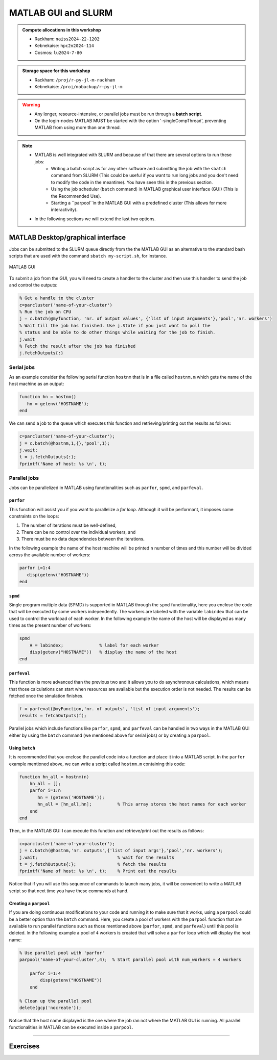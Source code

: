 MATLAB GUI and SLURM
====================

.. questions::

   - What is a batch job?
   - How to make a batch for MATLAB?
   
.. objectives:: 

   - Understand and use the Slurm scheduler
   - Start batch jobs from MATLAB Graphical User Interface (GUI)
   - Try example

.. admonition:: Compute allocations in this workshop 

   - Rackham: ``naiss2024-22-1202``
   - Kebnekaise: ``hpc2n2024-114``
   - Cosmos: ``lu2024-7-80``
 
.. admonition:: Storage space for this workshop 

   - Rackham: ``/proj/r-py-jl-m-rackham``
   - Kebnekaise: ``/proj/nobackup/r-py-jl-m`` 

.. warning::

   - Any longer, resource-intensive, or parallel jobs must be run through a **batch script**.
   - On the login-nodes MATLAB MUST be started with the option '-singleCompThread', preventing MATLAB from using more than one thread.

.. note:: 

   - MATLAB is well integrated with SLURM and because of that there are several options to run these jobs:
       - Writing a batch script as for any other software and submitting the job with the ``sbatch`` command from SLURM 
         (This could be useful if you want to run long jobs and you don't need to modify the code in the meantime).
         You have seen this in the previous section.
       - Using the job scheduler (``batch`` command) in MATLAB graphical user interface (GUI) (This is the Recommended Use).
       - Starting a ``parpool``in the MATLAB GUI with a predefined cluster (This allows for more interactivity).
   - In the following sections we will extend the last two options. 


MATLAB Desktop/graphical interface
----------------------------------

Jobs can be submitted to the SLURM queue directly from the the MATLAB GUI as an alternative
to the standard bash scripts that are used with the command ``sbatch my-script.sh``, for instance.

.. figure:: ../img/matlab-gui.png
   :width: 450
   :align: center

   MATLAB GUI

To submit a job from the GUI, you will need to create a handler to the cluster and then use this
handler to send the job and control the outputs: 

.. code-block:: matlab

    % Get a handle to the cluster
    c=parcluster('name-of-your-cluster')
    % Run the job on CPU
    j = c.batch(@myfunction, 'nr. of output values', {'list of input arguments'},'pool','nr. workers')
    % Wait till the job has finished. Use j.State if you just want to poll the
    % status and be able to do other things while waiting for the job to finish.
    j.wait
    % Fetch the result after the job has finished
    j.fetchOutputs{:}


Serial jobs 
'''''''''''

As an example consider the following serial function ``hostnm`` that is in a file called
``hostnm.m`` which gets the name of the host machine as an output: 

.. code-block:: matlab

    function hn = hostnm()
       hn = getenv('HOSTNAME');
    end

We can send a job to the queue which executes this function and retrieving/printing out 
the results as follows:

.. code-block:: matlab

    c=parcluster('name-of-your-cluster');
    j = c.batch(@hostnm,1,{},'pool',1);
    j.wait;
    t = j.fetchOutputs{:};
    fprintf('Name of host: %s \n', t);


Parallel jobs
'''''''''''''

Jobs can be parallelized in MATLAB using functionalities such as ``parfor``, ``spmd``, and ``parfeval``.  

``parfor``
~~~~~~~~~~

This function will assist you if you want to parallelize a *for loop*. Although it will be performant, it imposes some constraints on the loops:

#. The number of iterations must be well-defined,
#. There can be no control over the individual workers, and
#. There must be no data dependencies between the iterations.

In the following example the name of the host machine will be printed ``n`` number of times  and this number will be divided across the available number of workers:

.. code-block:: matlab

    parfor i=1:4
       disp(getenv("HOSTNAME"))
    end

``spmd``
~~~~~~~~

Single program multiple data (SPMD) is supported in MATLAB through the ``spmd`` functionality, here 
you enclose the code that will be executed by some workers independently. The workers are labeled with 
the variable ``labindex`` that can be used to control the workload of each worker. In the following
example the name of the host will be displayed as many times as the present number of workers: 

.. code-block:: matlab

    spmd
        A = labindex;              % label for each worker 
        disp(getenv("HOSTNAME"))   % display the name of the host
    end

``parfeval``
~~~~~~~~~~~~

This function is more advanced than the previous two and it allows you to do asynchronous calculations,
which means that those calculations can start when resources are available but the execution order is not needed.
The results can be fetched once the simulation finishes.  

.. code-block:: matlab

    f = parfeval(@myFunction,'nr. of outputs', 'list of input arguments'); 
    results = fetchOutputs(f);



Parallel jobs which include functions like ``parfor``, ``spmd``, and ``parfeval`` can be handled in two ways 
in the MATLAB GUI either by using the ``batch`` command (we mentioned above for serial jobs) or by creating a ``parpool``. 



Using ``batch``
~~~~~~~~~~~~~~~

It is recommended that you enclose the parallel code into a function and place it into a MATLAB script. In 
the ``parfor`` example mentioned above, we can write a script called ``hostnm.m`` containing this code:

.. code-block:: matlab

    function hn_all = hostnm(n)
        hn_all = [];
        parfor i=1:n
           hn = (getenv('HOSTNAME'));
           hn_all = [hn_all,hn];          % This array stores the host names for each worker
        end
    end 

Then, in the MATLAB GUI I can execute this function and retrieve/print out the results as follows:

.. code-block:: matlab
   
    c=parcluster('name-of-your-cluster');
    j = c.batch(@hostnm,'nr. outputs',{'list of input args'},'pool','nr. workers');      
    j.wait;                               % wait for the results
    t = j.fetchOutputs{:};                % fetch the results
    fprintf('Name of host: %s \n', t);    % Print out the results

Notice that if you will use this sequence of commands to launch many jobs, it will be convenient to write 
a MATLAB script so that next time you have these commands at hand. 

Creating a ``parpool``
~~~~~~~~~~~~~~~~~~~~~~

If you are doing continuous modifications to your code and running it to make sure that it works, 
using a ``parpool`` could be a better option than the ``batch`` command. Here, you create a 
pool of workers with the ``parpool`` function that are available to run parallel functions such
as those mentioned above (``parfor``, ``spmd``, and ``parfeval``) until this pool is deleted. 
In the following example a pool of ``4`` workers is created that will solve a ``parfor`` loop 
which will display the host name:

.. code-block:: matlab
   
    % Use parallel pool with 'parfor'
    parpool('name-of-your-cluster',4);  % Start parallel pool with num_workers = 4 workers

        parfor i=1:4
            disp(getenv("HOSTNAME"))
        end

    % Clean up the parallel pool
    delete(gcp('nocreate'));

Notice that the host name displayed is the one where the job ran not where the MATLAB GUI is running.
All parallel functionalities in MATLAB can be executed inside a ``parpool``. 

-------------------

Exercises
---------


.. challenge:: Create and run a parallel code
   :class: dropdown

   We have the following code in MATLAB that generates an array of 10000 random numbers and then the 
   sum of all elements is stored in a variable called **s**:

   .. code-block:: matlab 

       r = rand(1,10000);
       s = sum(r); 

    We want now to repeat these steps (generating the numbers and taking the sum) 6 times so that 
    the steps are run at the same time. Use ``parfor`` to parallelize these steps. Once your code is
    parallelized enclose it in a ``parpool`` section and send the job to the queue. 

.. solution:: Solution 

    % Nr. of workers
    nworkers = 6;

    % Use parallel pool with 'parfor'
    parpool('name-of-your-cluster',nworkers);  % Start parallel pool with nworkers workers

    myarray = []; % Optional in this exercise to store partial results
    parfor i=1:nworkers
       r = rand(1,10000);
       s = sum(r);
       myarray = [myarray,s];
    end

    myarray  % print out the results from the workers

    % Clean up the parallel pool
    delete(gcp('nocreate')); 

.. keypoints::

   - **FIX**
   - The SLURM scheduler handles allocations to the calculation nodes
   - Batch jobs runs without interaction with user
   - A batch script consists of a part with SLURM parameters describing the allocation and a second part describing the actual work within the job, for instance one or several Python scripts.
      
      - Remember to include possible input arguments to the Python script in the batch script.
    
